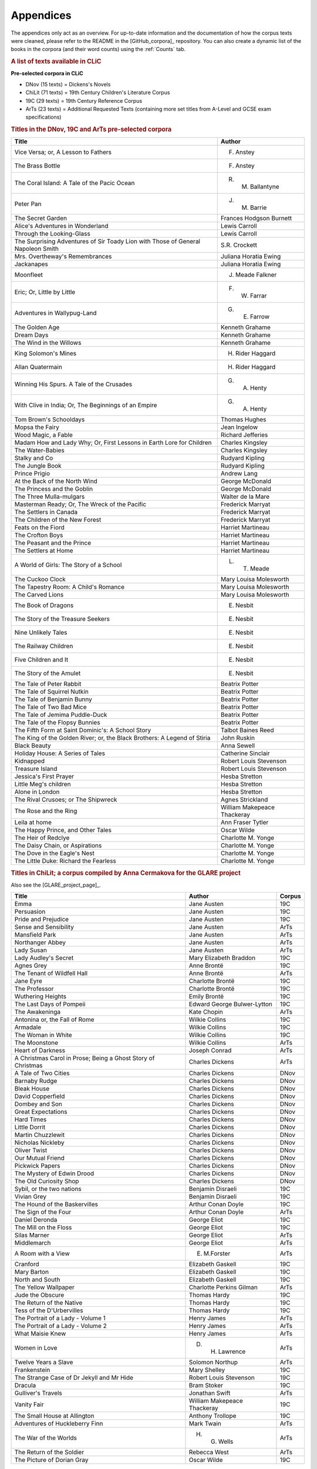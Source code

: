 Appendices
==========

The appendices only act as an overview. For up-to-date information and the documentation of how the corpus texts were cleaned, please refer to the README in the [GitHub_corpora]_ repository. You can also create a dynamic list of the books in the corpora (and their word counts) using the :ref:`Counts` tab.

.. rubric:: A list of texts available in CLiC
   :name: a-list-of-texts-available-in-clic

**Pre-selected corpora in CLiC**

-  DNov (15 texts) = Dickens's Novels
-  ChiLit (71 texts) = 19th Century Children's Literature Corpus
-  19C (29 texts) = 19th Century Reference Corpus
-  ArTs (23 texts) = Additional Requested Texts (containing more set
   titles from A-Level and GCSE exam specifications)


.. rubric:: Titles in the DNov, 19C and ArTs pre-selected corpora
   :name: titles-in-the-dnov-19c-and-arts-pre-selected-corpora

+-----------------------------------+-----------------------------------+
| Title                             | Author                            |
+===================================+===================================+
| Vice Versa; or, A Lesson to       | F. Anstey                         |
| Fathers                           |                                   |
+-----------------------------------+-----------------------------------+
| The Brass Bottle                  | F. Anstey                         |
+-----------------------------------+-----------------------------------+
| The Coral Island: A Tale of the   | R. M. Ballantyne                  |
| Pacic Ocean                       |                                   |
+-----------------------------------+-----------------------------------+
| Peter Pan                         | J. M. Barrie                      |
+-----------------------------------+-----------------------------------+
| The Secret Garden                 | Frances Hodgson Burnett           |
+-----------------------------------+-----------------------------------+
| Alice's Adventures in Wonderland  | Lewis Carroll                     |
+-----------------------------------+-----------------------------------+
| Through the Looking-Glass         | Lewis Carroll                     |
+-----------------------------------+-----------------------------------+
| The Surprising Adventures of Sir  | S.R. Crockett                     |
| Toady Lion with Those of General  |                                   |
| Napoleon Smith                    |                                   |
+-----------------------------------+-----------------------------------+
| Mrs. Overtheway's Remembrances    | Juliana Horatia Ewing             |
+-----------------------------------+-----------------------------------+
| Jackanapes                        | Juliana Horatia Ewing             |
+-----------------------------------+-----------------------------------+
| Moonfleet                         | J. Meade Falkner                  |
+-----------------------------------+-----------------------------------+
| Eric; Or, Little by Little        | F. W. Farrar                      |
+-----------------------------------+-----------------------------------+
| Adventures in Wallypug-Land       | G. E. Farrow                      |
+-----------------------------------+-----------------------------------+
| The Golden Age                    | Kenneth Grahame                   |
+-----------------------------------+-----------------------------------+
| Dream Days                        | Kenneth Grahame                   |
+-----------------------------------+-----------------------------------+
| The Wind in the Willows           | Kenneth Grahame                   |
+-----------------------------------+-----------------------------------+
| King Solomon's Mines              | H. Rider Haggard                  |
+-----------------------------------+-----------------------------------+
| Allan Quatermain                  | H. Rider Haggard                  |
+-----------------------------------+-----------------------------------+
| Winning His Spurs. A Tale of the  | G. A. Henty                       |
| Crusades                          |                                   |
+-----------------------------------+-----------------------------------+
| With Clive in India; Or, The      | G. A. Henty                       |
| Beginnings of an Empire           |                                   |
+-----------------------------------+-----------------------------------+
| Tom Brown's Schooldays            | Thomas Hughes                     |
+-----------------------------------+-----------------------------------+
| Mopsa the Fairy                   | Jean Ingelow                      |
+-----------------------------------+-----------------------------------+
| Wood Magic, a Fable               | Richard Jefferies                 |
+-----------------------------------+-----------------------------------+
| Madam How and Lady Why; Or, First | Charles Kingsley                  |
| Lessons in Earth Lore for         |                                   |
| Children                          |                                   |
+-----------------------------------+-----------------------------------+
| The Water-Babies                  | Charles Kingsley                  |
+-----------------------------------+-----------------------------------+
| Stalky and Co                     | Rudyard Kipling                   |
+-----------------------------------+-----------------------------------+
| The Jungle Book                   | Rudyard Kipling                   |
+-----------------------------------+-----------------------------------+
| Prince Prigio                     | Andrew Lang                       |
+-----------------------------------+-----------------------------------+
| At the Back of the North Wind     | George McDonald                   |
+-----------------------------------+-----------------------------------+
| The Princess and the Goblin       | George McDonald                   |
+-----------------------------------+-----------------------------------+
| The Three Mulla-mulgars           | Walter de la Mare                 |
+-----------------------------------+-----------------------------------+
| Masterman Ready; Or, The Wreck of | Frederick Marryat                 |
| the Pacific                       |                                   |
+-----------------------------------+-----------------------------------+
| The Settlers in Canada            | Frederick Marryat                 |
+-----------------------------------+-----------------------------------+
| The Children of the New Forest    | Frederick Marryat                 |
+-----------------------------------+-----------------------------------+
| Feats on the Fiord                | Harriet Martineau                 |
+-----------------------------------+-----------------------------------+
| The Crofton Boys                  | Harriet Martineau                 |
+-----------------------------------+-----------------------------------+
| The Peasant and the Prince        | Harriet Martineau                 |
+-----------------------------------+-----------------------------------+
| The Settlers at Home              | Harriet Martineau                 |
+-----------------------------------+-----------------------------------+
| A World of Girls: The Story of a  | L. T. Meade                       |
| School                            |                                   |
+-----------------------------------+-----------------------------------+
| The Cuckoo Clock                  | Mary Louisa Molesworth            |
+-----------------------------------+-----------------------------------+
| The Tapestry Room: A Child's      | Mary Louisa Molesworth            |
| Romance                           |                                   |
+-----------------------------------+-----------------------------------+
| The Carved Lions                  | Mary Louisa Molesworth            |
+-----------------------------------+-----------------------------------+
| The Book of Dragons               | E. Nesbit                         |
+-----------------------------------+-----------------------------------+
| The Story of the Treasure Seekers | E. Nesbit                         |
+-----------------------------------+-----------------------------------+
| Nine Unlikely Tales               | E. Nesbit                         |
+-----------------------------------+-----------------------------------+
| The Railway Children              | E. Nesbit                         |
+-----------------------------------+-----------------------------------+
| Five Children and It              | E. Nesbit                         |
+-----------------------------------+-----------------------------------+
| The Story of the Amulet           | E. Nesbit                         |
+-----------------------------------+-----------------------------------+
| The Tale of Peter Rabbit          | Beatrix Potter                    |
+-----------------------------------+-----------------------------------+
| The Tale of Squirrel Nutkin       | Beatrix Potter                    |
+-----------------------------------+-----------------------------------+
| The Tale of Benjamin Bunny        | Beatrix Potter                    |
+-----------------------------------+-----------------------------------+
| The Tale of Two Bad Mice          | Beatrix Potter                    |
+-----------------------------------+-----------------------------------+
| The Tale of Jemima Puddle-Duck    | Beatrix Potter                    |
+-----------------------------------+-----------------------------------+
| The Tale of the Flopsy Bunnies    | Beatrix Potter                    |
+-----------------------------------+-----------------------------------+
| The Fifth Form at Saint           | Talbot Baines Reed                |
| Dominic's: A School Story         |                                   |
+-----------------------------------+-----------------------------------+
| The King of the Golden River; or, | John Ruskin                       |
| the Black Brothers: A Legend of   |                                   |
| Stiria                            |                                   |
+-----------------------------------+-----------------------------------+
| Black Beauty                      | Anna Sewell                       |
+-----------------------------------+-----------------------------------+
| Holiday House: A Series of Tales  | Catherine Sinclair                |
+-----------------------------------+-----------------------------------+
| Kidnapped                         | Robert Louis Stevenson            |
+-----------------------------------+-----------------------------------+
| Treasure Island                   | Robert Louis Stevenson            |
+-----------------------------------+-----------------------------------+
| Jessica's First Prayer            | Hesba Stretton                    |
+-----------------------------------+-----------------------------------+
| Little Meg's children             | Hesba Stretton                    |
+-----------------------------------+-----------------------------------+
| Alone in London                   | Hesba Stretton                    |
+-----------------------------------+-----------------------------------+
| The Rival Crusoes; or The         | Agnes Strickland                  |
| Shipwreck                         |                                   |
+-----------------------------------+-----------------------------------+
| The Rose and the Ring             | William Makepeace Thackeray       |
+-----------------------------------+-----------------------------------+
| Leila at home                     | Ann Fraser Tytler                 |
+-----------------------------------+-----------------------------------+
| The Happy Prince, and Other       | Oscar Wilde                       |
| Tales                             |                                   |
+-----------------------------------+-----------------------------------+
| The Heir of Redclye               | Charlotte M. Yonge                |
+-----------------------------------+-----------------------------------+
| The Daisy Chain, or Aspirations   | Charlotte M. Yonge                |
+-----------------------------------+-----------------------------------+
| The Dove in the Eagle's Nest      | Charlotte M. Yonge                |
+-----------------------------------+-----------------------------------+
| The Little Duke: Richard the      | Charlotte M. Yonge                |
| Fearless                          |                                   |
+-----------------------------------+-----------------------------------+

.. rubric:: Titles in ChiLit; a corpus compiled by Anna Cermakova for
   the GLARE project
   :name: titles-in-chilit-a-corpus-compiled-by-anna-cermakova-for-the-glare-project

Also see the [GLARE_project_page]_.

+-----------------------+-----------------------+-----------------------+
| Title                 | Author                | Corpus                |
+=======================+=======================+=======================+
| Emma                  | Jane Austen           | 19C                   |
+-----------------------+-----------------------+-----------------------+
| Persuasion            | Jane Austen           | 19C                   |
+-----------------------+-----------------------+-----------------------+
| Pride and Prejudice   | Jane Austen           | 19C                   |
+-----------------------+-----------------------+-----------------------+
| Sense and Sensibility | Jane Austen           | ArTs                  |
+-----------------------+-----------------------+-----------------------+
| Mansfield Park        | Jane Austen           | ArTs                  |
+-----------------------+-----------------------+-----------------------+
| Northanger Abbey      | Jane Austen           | ArTs                  |
+-----------------------+-----------------------+-----------------------+
| Lady Susan            | Jane Austen           | ArTs                  |
+-----------------------+-----------------------+-----------------------+
| Lady Audley's Secret  | Mary Elizabeth        | 19C                   |
|                       | Braddon               |                       |
+-----------------------+-----------------------+-----------------------+
| Agnes Grey            | Anne Brontë           | 19C                   |
+-----------------------+-----------------------+-----------------------+
| The Tenant of         | Anne Brontë           | ArTs                  |
| Wildfell Hall         |                       |                       |
+-----------------------+-----------------------+-----------------------+
| Jane Eyre             | Charlotte Brontë      | 19C                   |
+-----------------------+-----------------------+-----------------------+
| The Professor         | Charlotte Brontë      | 19C                   |
+-----------------------+-----------------------+-----------------------+
| Wuthering Heights     | Emily Brontë          | 19C                   |
+-----------------------+-----------------------+-----------------------+
| The Last Days of      | Edward George         | 19C                   |
| Pompeii               | Bulwer-Lytton         |                       |
+-----------------------+-----------------------+-----------------------+
| The Awakeninga        | Kate Chopin           | ArTs                  |
+-----------------------+-----------------------+-----------------------+
| Antonina or, the Fall | Wilkie Collins        | 19C                   |
| of Rome               |                       |                       |
+-----------------------+-----------------------+-----------------------+
| Armadale              | Wilkie Collins        | 19C                   |
+-----------------------+-----------------------+-----------------------+
| The Woman in White    | Wilkie Collins        | 19C                   |
+-----------------------+-----------------------+-----------------------+
| The Moonstone         | Wilkie Collins        | ArTs                  |
+-----------------------+-----------------------+-----------------------+
| Heart of Darkness     | Joseph Conrad         | ArTs                  |
+-----------------------+-----------------------+-----------------------+
| A Christmas Carol in  | Charles Dickens       | ArTs                  |
| Prose; Being a Ghost  |                       |                       |
| Story of Christmas    |                       |                       |
+-----------------------+-----------------------+-----------------------+
| A Tale of Two Cities  | Charles Dickens       | DNov                  |
+-----------------------+-----------------------+-----------------------+
| Barnaby Rudge         | Charles Dickens       | DNov                  |
+-----------------------+-----------------------+-----------------------+
| Bleak House           | Charles Dickens       | DNov                  |
+-----------------------+-----------------------+-----------------------+
| David Copperfield     | Charles Dickens       | DNov                  |
+-----------------------+-----------------------+-----------------------+
| Dombey and Son        | Charles Dickens       | DNov                  |
+-----------------------+-----------------------+-----------------------+
| Great Expectations    | Charles Dickens       | DNov                  |
+-----------------------+-----------------------+-----------------------+
| Hard Times            | Charles Dickens       | DNov                  |
+-----------------------+-----------------------+-----------------------+
| Little Dorrit         | Charles Dickens       | DNov                  |
+-----------------------+-----------------------+-----------------------+
| Martin Chuzzlewit     | Charles Dickens       | DNov                  |
+-----------------------+-----------------------+-----------------------+
| Nicholas Nickleby     | Charles Dickens       | DNov                  |
+-----------------------+-----------------------+-----------------------+
| Oliver Twist          | Charles Dickens       | DNov                  |
+-----------------------+-----------------------+-----------------------+
| Our Mutual Friend     | Charles Dickens       | DNov                  |
+-----------------------+-----------------------+-----------------------+
| Pickwick Papers       | Charles Dickens       | DNov                  |
+-----------------------+-----------------------+-----------------------+
| The Mystery of Edwin  | Charles Dickens       | DNov                  |
| Drood                 |                       |                       |
+-----------------------+-----------------------+-----------------------+
| The Old Curiosity     | Charles Dickens       | DNov                  |
| Shop                  |                       |                       |
+-----------------------+-----------------------+-----------------------+
| Sybil, or the two     | Benjamin Disraeli     | 19C                   |
| nations               |                       |                       |
+-----------------------+-----------------------+-----------------------+
| Vivian Grey           | Benjamin Disraeli     | 19C                   |
+-----------------------+-----------------------+-----------------------+
| The Hound of the      | Arthur Conan Doyle    | 19C                   |
| Baskervilles          |                       |                       |
+-----------------------+-----------------------+-----------------------+
| The Sign of the Four  | Arthur Conan Doyle    | ArTs                  |
+-----------------------+-----------------------+-----------------------+
| Daniel Deronda        | George Eliot          | 19C                   |
+-----------------------+-----------------------+-----------------------+
| The Mill on the Floss | George Eliot          | 19C                   |
+-----------------------+-----------------------+-----------------------+
| Silas Marner          | George Eliot          | ArTs                  |
+-----------------------+-----------------------+-----------------------+
| Middlemarch           | George Eliot          | ArTs                  |
+-----------------------+-----------------------+-----------------------+
| A Room with a View    | E. M.Forster          | ArTs                  |
+-----------------------+-----------------------+-----------------------+
| Cranford              | Elizabeth Gaskell     | 19C                   |
+-----------------------+-----------------------+-----------------------+
| Mary Barton           | Elizabeth Gaskell     | 19C                   |
+-----------------------+-----------------------+-----------------------+
| North and South       | Elizabeth Gaskell     | 19C                   |
+-----------------------+-----------------------+-----------------------+
| The Yellow Wallpaper  | Charlotte Perkins     | ArTs                  |
|                       | Gilman                |                       |
+-----------------------+-----------------------+-----------------------+
| Jude the Obscure      | Thomas Hardy          | 19C                   |
+-----------------------+-----------------------+-----------------------+
| The Return of the     | Thomas Hardy          | 19C                   |
| Native                |                       |                       |
+-----------------------+-----------------------+-----------------------+
| Tess of the           | Thomas Hardy          | 19C                   |
| D'Urbervilles         |                       |                       |
+-----------------------+-----------------------+-----------------------+
| The Portrait of a     | Henry James           | ArTs                  |
| Lady - Volume 1       |                       |                       |
+-----------------------+-----------------------+-----------------------+
| The Portrait of a     | Henry James           | ArTs                  |
| Lady - Volume 2       |                       |                       |
+-----------------------+-----------------------+-----------------------+
| What Maisie Knew      | Henry James           | ArTs                  |
+-----------------------+-----------------------+-----------------------+
| Women in Love         | D. H. Lawrence        | ArTs                  |
+-----------------------+-----------------------+-----------------------+
| Twelve Years a Slave  | Solomon Northup       | ArTs                  |
+-----------------------+-----------------------+-----------------------+
| Frankenstein          | Mary Shelley          | 19C                   |
+-----------------------+-----------------------+-----------------------+
| The Strange Case of   | Robert Louis          | 19C                   |
| Dr Jekyll and Mr      | Stevenson             |                       |
| Hide                  |                       |                       |
+-----------------------+-----------------------+-----------------------+
| Dracula               | Bram Stoker           | 19C                   |
+-----------------------+-----------------------+-----------------------+
| Gulliver's Travels    | Jonathan Swift        | ArTs                  |
+-----------------------+-----------------------+-----------------------+
| Vanity Fair           | William Makepeace     | 19C                   |
|                       | Thackeray             |                       |
+-----------------------+-----------------------+-----------------------+
| The Small House at    | Anthony Trollope      | 19C                   |
| Allington             |                       |                       |
+-----------------------+-----------------------+-----------------------+
| Adventures of         | Mark Twain            | ArTs                  |
| Huckleberry Finn      |                       |                       |
+-----------------------+-----------------------+-----------------------+
| The War of the Worlds | H. G. Wells           | ArTs                  |
+-----------------------+-----------------------+-----------------------+
| The Return of the     | Rebecca West          | ArTs                  |
| Soldier               |                       |                       |
+-----------------------+-----------------------+-----------------------+
| The Picture of Dorian | Oscar Wilde           | 19C                   |
| Gray                  |                       |                       |
+-----------------------+-----------------------+-----------------------+

.. rubric:: CLiC texts listed in A-Level and GCSE specifications
   :name: clic-texts-listed-in-a-level-and-gcse-specifications

|Overview of CLiC texts listed in the AQA, Edexcel and OCR A-Level /
GCSE specifications|

.. |Overview of CLiC texts listed in the AQA, Edexcel and OCR A-Level / GCSE specifications| image:: images/appendices-alevelgcsespecs-overview.png

